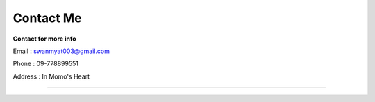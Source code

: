Contact Me
==========

**Contact for more info**

Email : swanmyat003@gmail.com

Phone : 09-778899551

Address : In Momo's Heart

--------------------------